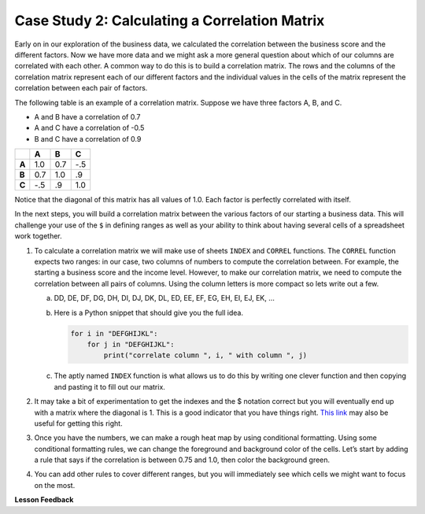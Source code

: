 .. Copyright (C)  Google, Runestone Interactive LLC
   This work is licensed under the Creative Commons Attribution-ShareAlike 4.0
   International License. To view a copy of this license, visit
   http://creativecommons.org/licenses/by-sa/4.0/.

Case Study 2: Calculating a Correlation Matrix
==============================================

Early on in our exploration of the business data, we calculated the correlation
between the business score and the different factors. Now we have more data and we might ask a more
general question about which of our columns are correlated with each other. A common way to do this is
to build a correlation matrix. The rows and the columns of the correlation matrix represent each of our different factors
and the individual values in the cells of the matrix represent the correlation between each pair of factors.

The following table is an example of a correlation matrix. Suppose we have three factors A, B, and C.

- A and B have a correlation of 0.7

- A and C have a correlation of -0.5

- B and C have a correlation of 0.9

.. csv-table::
    :header: ,A,B,C
    :stub-columns: 1

    A,1.0,0.7,-.5
    B,0.7,1.0,.9
    C,-.5,.9,1.0

Notice that the diagonal of this matrix has all values of 1.0. Each factor is perfectly correlated with itself.

In the next steps, you will build a correlation matrix between the various factors of our starting a business data. This
will challenge your use of the ``$`` in defining ranges as well as your ability to think about having several cells of a spreadsheet work together.

1. To calculate a correlation matrix we will make use of sheets ``INDEX`` and ``CORREL`` functions. The ``CORREL`` function expects
   two ranges: in our case, two columns of numbers to compute the correlation between. For example, the starting a business score and
   the income level. However, to make our correlation matrix, we need to compute the correlation between all pairs of columns.
   Using the column letters is more compact so lets write out a few.

   a. DD, DE, DF, DG, DH, DI, DJ, DK, DL, ED, EE, EF, EG, EH, EI, EJ, EK, …

   b. Here is a Python snippet that should give you the full idea.

      .. code-block:: python

         for i in "DEFGHIJKL":
             for j in "DEFGHIJKL":
                 print("correlate column ", i, " with column ", j)

   c. The aptly named ``INDEX`` function is what allows us to do this by writing one clever function and then copying and pasting it to fill out our matrix.

2. It may take a bit of experimentation to get the indexes and the $ notation correct but you will eventually end up with a
   matrix where the diagonal is 1. This is a good indicator that you have things right. `This link <https://www.youtube.com/watch?v=uc55cnr8A14>`_ may also be useful
   for getting this right.

3. Once you have the numbers, we can make a rough heat map by using conditional formatting. Using some conditional formatting rules, we can change
   the foreground and background color of the cells. Let’s start by adding a rule that says if the correlation is between 0.75 and 1.0, then color the background green.

4. You can add other rules to cover different ranges, but you will immediately see which cells we might want to focus on the most.

.. fillintheblank:: q1_sab_challenge

    What is the correlation between procedure-men and time-men? (round to three decimal places) |blank|

    - :0.619: Is the correct answer
      :0.618: Use the ``ROUND`` function to perform the rounding
      :0.618898227: Round to three decimal places
      :x: Incorrect.

.. fillintheblank:: q2_sab_challenge

   Which two factors have the largest positive correlation (not including the diagonal)? |blank| and |blank|

   - :Cost Men: Is the correct answer
     :x: catchall feedback

   - :Cost Women: Is the correct answer
     :x: Make sure you have capitalization correct.

.. fillintheblank:: q3_sab_challenge

   Which two factors have the largest negative correlation? |blank| |blank|

   - :Starting a Business Score: Is the correct answer
     :Starting a Business Rank: Is the correct answer
     :x: List the column first

   - :Starting a Business Rank: Is the correct answer
     :Starting a Business Score: Is the correct answer
     :x: Maybe your order is wrong?



**Lesson Feedback**

.. poll:: LearningZone_2_4_sab
    :option_1: Comfort Zone
    :option_2: Learning Zone
    :option_3: Panic Zone

    During this lesson I was primarily in my...

.. poll:: Time_2_4_sab
    :option_1: Very little time
    :option_2: A reasonable amount of time
    :option_3: More time than is reasonable

    Completing this lesson took...

.. poll:: TaskValue_2_4_sab
    :option_1: Don't seem worth learning
    :option_2: May be worth learning
    :option_3: Are definitely worth learning

    Based on my own interests and needs, the things taught in this lesson...

.. poll:: Expectancy_2_4_sab
    :option_1: Definitely within reach
    :option_2: Within reach if I try my hardest
    :option_3: Out of reach no matter how hard I try

    For me to master the things taught in this lesson feels...
